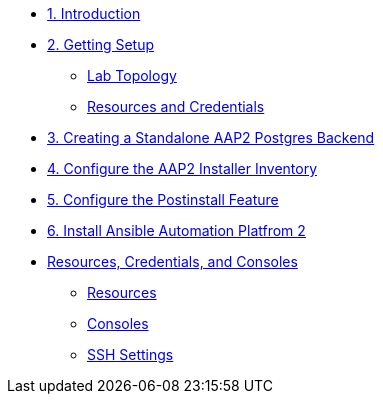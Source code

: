 
* xref:01-Introduction.adoc[1. Introduction]

* xref:02-Getting-Setup.adoc[2. Getting Setup]
** xref:02-Getting-Setup.adoc#topology[Lab Topology]
** xref:02-Getting-Setup.adoc#modules[Resources and Credentials]

* xref:03-AAP2-Backend-Setup.adoc[3. Creating a Standalone AAP2 Postgres Backend]
// ** xref:02-AAP2-Backend-Setup.adoc#repositories[Repositories]
// ** xref:02-AAP2-Backend-Setup.adoc#software[Software]

* xref:04-AAP2-Installer-Inventory.adoc[4. Configure the AAP2 Installer Inventory]

* xref:05-Post-Install-Feature.adoc[5. Configure the Postinstall Feature]
// ** xref:04-Post-Install-Feature.adoc#configure[Configuration]

* xref:06-Install-Your-Deployment.adoc[6. Install Ansible Automation Platfrom 2]

// * xref:07-Explore-Your-Deployment.adoc[7. Explore your Environment]

// * xref:07-Placeholder.adoc

* xref:Resources-and-Credentials.adoc[Resources, Credentials, and Consoles]
** xref:Resources-and-Credentials.adoc#resources[Resources]
** xref:Resources-and-Credentials.adoc#consoles[Consoles]
** xref:Resources-and-Credentials.adoc#ssh[SSH Settings]